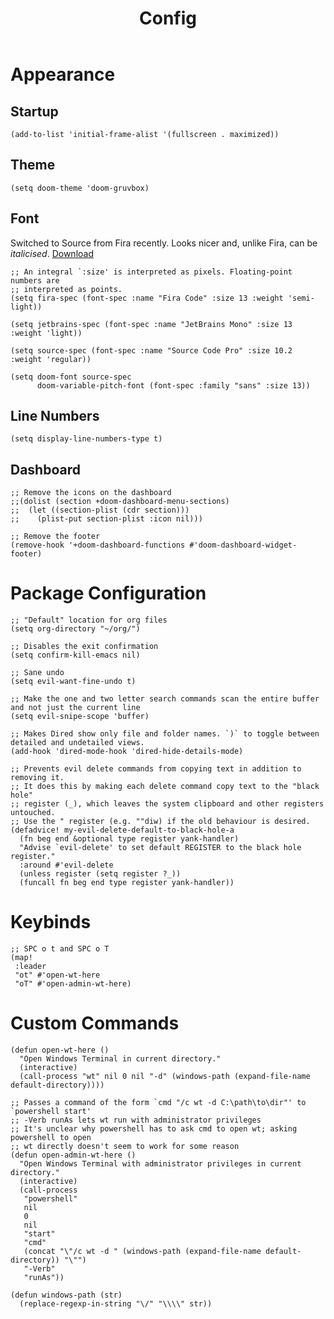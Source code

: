 #+TITLE: Config
#+PROPERTY: header-args :tangle yes

* Appearance
** Startup
#+BEGIN_SRC elisp
(add-to-list 'initial-frame-alist '(fullscreen . maximized))
#+END_SRC
** Theme
#+BEGIN_SRC elisp
(setq doom-theme 'doom-gruvbox)
#+END_SRC
** Font
Switched to Source from Fira recently. Looks nicer and, unlike Fira, can be /italicised/. [[https://github.com/adobe-fonts/source-code-pro/][Download]]

#+BEGIN_SRC elisp
;; An integral `:size' is interpreted as pixels. Floating-point numbers are
;; interpreted as points.
(setq fira-spec (font-spec :name "Fira Code" :size 13 :weight 'semi-light))

(setq jetbrains-spec (font-spec :name "JetBrains Mono" :size 13 :weight 'light))

(setq source-spec (font-spec :name "Source Code Pro" :size 10.2 :weight 'regular))

(setq doom-font source-spec
      doom-variable-pitch-font (font-spec :family "sans" :size 13))
#+END_SRC
** Line Numbers
#+BEGIN_SRC elisp
(setq display-line-numbers-type t)
#+END_SRC
** Dashboard
#+BEGIN_SRC elisp
;; Remove the icons on the dashboard
;;(dolist (section +doom-dashboard-menu-sections)
;;  (let ((section-plist (cdr section)))
;;    (plist-put section-plist :icon nil)))

;; Remove the footer
(remove-hook '+doom-dashboard-functions #'doom-dashboard-widget-footer)
#+END_SRC
* Package Configuration
#+BEGIN_SRC elisp
;; "Default" location for org files
(setq org-directory "~/org/")

;; Disables the exit confirmation
(setq confirm-kill-emacs nil)

;; Sane undo
(setq evil-want-fine-undo t)

;; Make the one and two letter search commands scan the entire buffer and not just the current line
(setq evil-snipe-scope 'buffer)

;; Makes Dired show only file and folder names. `)` to toggle between detailed and undetailed views.
(add-hook 'dired-mode-hook 'dired-hide-details-mode)

;; Prevents evil delete commands from copying text in addition to removing it.
;; It does this by making each delete command copy text to the "black hole"
;; register (_), which leaves the system clipboard and other registers untouched.
;; Use the " register (e.g. ""diw) if the old behaviour is desired.
(defadvice! my-evil-delete-default-to-black-hole-a
  (fn beg end &optional type register yank-handler)
  "Advise `evil-delete' to set default REGISTER to the black hole register."
  :around #'evil-delete
  (unless register (setq register ?_))
  (funcall fn beg end type register yank-handler))
#+END_SRC
* Keybinds
#+BEGIN_SRC elisp
;; SPC o t and SPC o T
(map!
 :leader
 "ot" #'open-wt-here
 "oT" #'open-admin-wt-here)
#+END_SRC
* Custom Commands
#+BEGIN_SRC elisp
(defun open-wt-here ()
  "Open Windows Terminal in current directory."
  (interactive)
  (call-process "wt" nil 0 nil "-d" (windows-path (expand-file-name default-directory))))

;; Passes a command of the form `cmd "/c wt -d C:\path\to\dir"' to `powershell start'
;; -Verb runAs lets wt run with administrator privileges
;; It's unclear why powershell has to ask cmd to open wt; asking powershell to open
;; wt directly doesn't seem to work for some reason
(defun open-admin-wt-here ()
  "Open Windows Terminal with administrator privileges in current directory."
  (interactive)
  (call-process
   "powershell"
   nil
   0
   nil
   "start"
   "cmd"
   (concat "\"/c wt -d " (windows-path (expand-file-name default-directory)) "\"")
   "-Verb"
   "runAs"))

(defun windows-path (str)
  (replace-regexp-in-string "\/" "\\\\" str))
#+END_SRC
